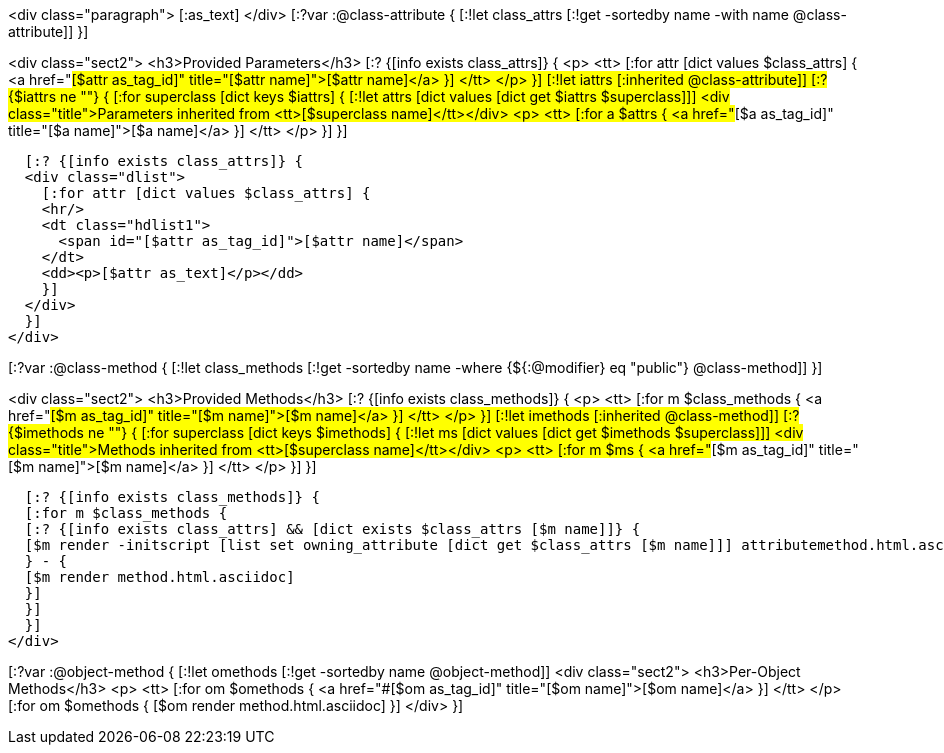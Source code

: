 <div class="paragraph">
[:as_text]  
</div>
[:?var :@class-attribute {
[:!let class_attrs [:!get -sortedby name -with name @class-attribute]]
}]

<div class="sect2">
  <h3>Provided Parameters</h3>
  [:? {[info exists class_attrs]} {
  <p>
    <tt>
      [:for attr [dict values $class_attrs] {
      <a href="#[$attr as_tag_id]" title="[$attr name]">[$attr name]</a>
      }]
    </tt>
  </p>
  }]
  [:!let iattrs [:inherited @class-attribute]]
  [:? {$iattrs ne ""} { 
  [:for superclass [dict keys $iattrs]  {
  [:!let attrs [dict values [dict get $iattrs $superclass]]]
  <div class="title">Parameters inherited from <tt>[$superclass name]</tt></div>
  <p>
    <tt>
      [:for a $attrs {
      <a href="#[$a as_tag_id]" title="[$a name]">[$a name]</a>
      }]
    </tt>
  </p>
  }]
  }]

  [:? {[info exists class_attrs]} {
  <div class="dlist">
    [:for attr [dict values $class_attrs] {
    <hr/>
    <dt class="hdlist1">
      <span id="[$attr as_tag_id]">[$attr name]</span>
    </dt>
    <dd><p>[$attr as_text]</p></dd>
    }]
  </div>
  }]
</div>


[:?var :@class-method {
[:!let class_methods [:!get -sortedby name -where {${:@modifier} eq "public"} @class-method]]
}]

<div class="sect2">
  <h3>Provided Methods</h3>
  [:? {[info exists class_methods]} {
  <p>
    <tt>
      [:for m $class_methods {
      <a href="#[$m as_tag_id]" title="[$m name]">[$m name]</a>
      }]
    </tt>
  </p>
  }]
  [:!let imethods [:inherited @class-method]]
  [:? {$imethods ne ""} { 
  [:for superclass [dict keys $imethods]  {
  [:!let ms [dict values [dict get $imethods $superclass]]]
  <div class="title">Methods inherited from <tt>[$superclass name]</tt></div>
  <p>
    <tt>
      [:for m $ms {
      <a href="#[$m as_tag_id]" title="[$m name]">[$m name]</a>
      }]
    </tt>
  </p>
  }] 
  }]

  [:? {[info exists class_methods]} {
  [:for m $class_methods {
  [:? {[info exists class_attrs] && [dict exists $class_attrs [$m name]]} {
  [$m render -initscript [list set owning_attribute [dict get $class_attrs [$m name]]] attributemethod.html.asciidoc]
  } - {
  [$m render method.html.asciidoc]
  }]
  }]
  }]
</div>


[:?var :@object-method {
[:!let omethods [:!get -sortedby name @object-method]]
<div class="sect2">
  <h3>Per-Object Methods</h3>
  <p>
    <tt>
      [:for om $omethods {
      <a href="#[$om as_tag_id]" title="[$om name]">[$om name]</a>
      }] 
    </tt>
  </p>
  [:for om $omethods {
  [$om render method.html.asciidoc]
  }]
</div>
}]
  

